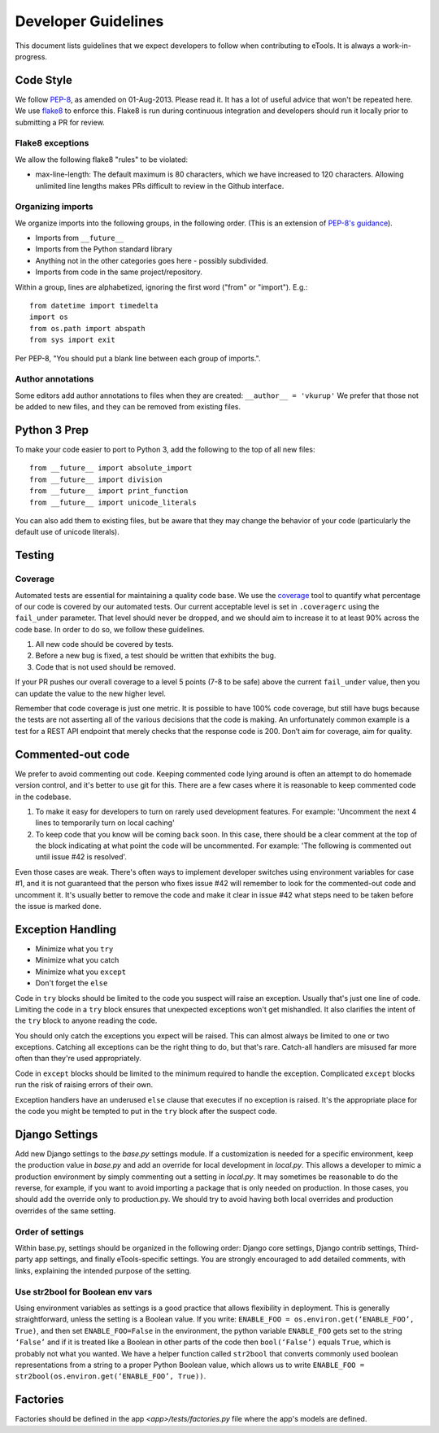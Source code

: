 Developer Guidelines
====================

This document lists guidelines that we expect developers to follow when contributing to eTools. It
is always a work-in-progress.


Code Style
----------

We follow `PEP-8 <https://www.python.org/dev/peps/pep-0008/>`_, as amended on 01-Aug-2013. Please
read it. It has a lot of useful advice that won't be repeated here. We use `flake8
<https://pypi.python.org/pypi/flake8>`_ to enforce this. Flake8 is run during continuous integration
and developers should run it locally prior to submitting a PR for review.


Flake8 exceptions
~~~~~~~~~~~~~~~~~

We allow the following flake8 "rules" to be violated:

* max-line-length: The default maximum is 80 characters, which we have increased to 120 characters.
  Allowing unlimited line lengths makes PRs difficult to review in the Github interface.


Organizing imports
~~~~~~~~~~~~~~~~~~

We organize imports into the following groups, in the following order. (This is an extension of
`PEP-8's guidance <https://www.python.org/dev/peps/pep-0008/#imports>`_).

* Imports from ``__future__``
* Imports from the Python standard library
* Anything not in the other categories goes here - possibly subdivided.
* Imports from code in the same project/repository.

Within a group, lines are alphabetized, ignoring the first word ("from" or "import").
E.g.::

    from datetime import timedelta
    import os
    from os.path import abspath
    from sys import exit

Per PEP-8, "You should put a blank line between each group of imports.".


Author annotations
~~~~~~~~~~~~~~~~~~

Some editors add author annotations to files when they are created: ``__author__ = 'vkurup'`` We
prefer that those not be added to new files, and they can be removed from existing files.


Python 3 Prep
-------------

To make your code easier to port to Python 3, add the following to the top of
all new files::

	from __future__ import absolute_import
	from __future__ import division
	from __future__ import print_function
	from __future__ import unicode_literals

You can also add them to existing files, but be aware that they may change
the behavior of your code (particularly the default use of unicode literals).


Testing
-------


Coverage
~~~~~~~~

Automated tests are essential for maintaining a quality code base. We use the `coverage
<https://coverage.readthedocs.io/>`_ tool to quantify what percentage of our code is covered by our
automated tests. Our current acceptable level is set in ``.coveragerc`` using the ``fail_under``
parameter. That level should never be dropped, and we should aim to increase it to at least 90%
across the code base. In order to do so, we follow these guidelines.

1. All new code should be covered by tests.
2. Before a new bug is fixed, a test should be written that exhibits the bug.
3. Code that is not used should be removed.

If your PR pushes our overall coverage to a level 5 points (7-8 to be safe) above the current
``fail_under`` value, then you can update the value to the new higher level.

Remember that code coverage is just one metric. It is possible to have 100% code coverage, but still
have bugs because the tests are not asserting all of the various decisions that the code is making.
An unfortunately common example is a test for a REST API endpoint that merely checks that the
response code is 200. Don’t aim for coverage, aim for quality.


Commented-out code
------------------

We prefer to avoid commenting out code. Keeping commented code lying around is often an attempt to
do homemade version control, and it's better to use git for this. There are a few cases where it is
reasonable to keep commented code in the codebase.

1. To make it easy for developers to turn on rarely used development features. For example:
   'Uncomment the next 4 lines to temporarily turn on local caching'
2. To keep code that you know will be coming back soon. In this case, there should be a clear
   comment at the top of the block indicating at what point the code will be uncommented. For
   example: 'The following is commented out until issue #42 is resolved'.

Even those cases are weak. There's often ways to implement developer switches using
environment variables for case #1, and it is not guaranteed that the person who fixes issue #42 will
remember to look for the commented-out code and uncomment it. It's usually better to remove the code
and make it clear in issue #42 what steps need to be taken before the issue is marked done.


Exception Handling
------------------

* Minimize what you ``try``
* Minimize what you catch
* Minimize what you ``except``
* Don't forget the ``else``

Code in ``try`` blocks should be limited to the code you suspect will raise an exception. Usually that's
just one line of code. Limiting the code in a ``try`` block ensures that unexpected
exceptions won't get mishandled. It also clarifies the intent of the ``try`` block to anyone reading
the code.

You should only catch the exceptions you expect will be raised. This can almost always be limited
to one or two exceptions. Catching all exceptions can be the right thing to do, but that's rare.
Catch-all handlers are misused far more often than they're used appropriately.

Code in ``except`` blocks should be limited to the minimum required to handle the exception.
Complicated ``except`` blocks run the risk of raising errors of their own.

Exception handlers have an underused ``else`` clause that executes if no exception is raised. It's
the appropriate place for the code you might be tempted to put in the ``try`` block after the
suspect code.


Django Settings
---------------

Add new Django settings to the `base.py` settings module. If a customization is needed for a
specific environment, keep the production value in `base.py` and add an override for local
development in `local.py`. This allows a developer to mimic a production environment by simply
commenting out a setting in `local.py`. It may sometimes be reasonable to do the reverse, for
example, if you want to avoid importing a package that is only needed on production. In those cases,
you should add the override only to production.py. We should try to avoid having both local
overrides and production overrides of the same setting.

Order of settings
~~~~~~~~~~~~~~~~~

Within base.py, settings should be organized in the following order: Django core settings, Django
contrib settings, Third-party app settings, and finally eTools-specific settings. You are strongly
encouraged to add detailed comments, with links, explaining the intended purpose of the setting.

Use str2bool for Boolean env vars
~~~~~~~~~~~~~~~~~~~~~~~~~~~~~~~~~

Using environment variables as settings is a good practice that allows flexibility in deployment.
This is generally straightforward, unless the setting is a Boolean value. If you write: ``ENABLE_FOO
= os.environ.get(‘ENABLE_FOO’, True)``, and then set ``ENABLE_FOO=False`` in the environment, the
python variable ``ENABLE_FOO`` gets set to the string ``‘False’`` and if it is treated like a
Boolean in other parts of the code then ``bool(‘False’)`` equals ``True``, which is probably not
what you wanted. We have a helper function called ``str2bool`` that converts commonly used boolean
representations from a string to a proper Python Boolean value, which allows us to write ``ENABLE_FOO
= str2bool(os.environ.get(‘ENABLE_FOO’, True))``.

Factories
---------

Factories should be defined in the app `<app>/tests/factories.py` file where the app's models are defined.
